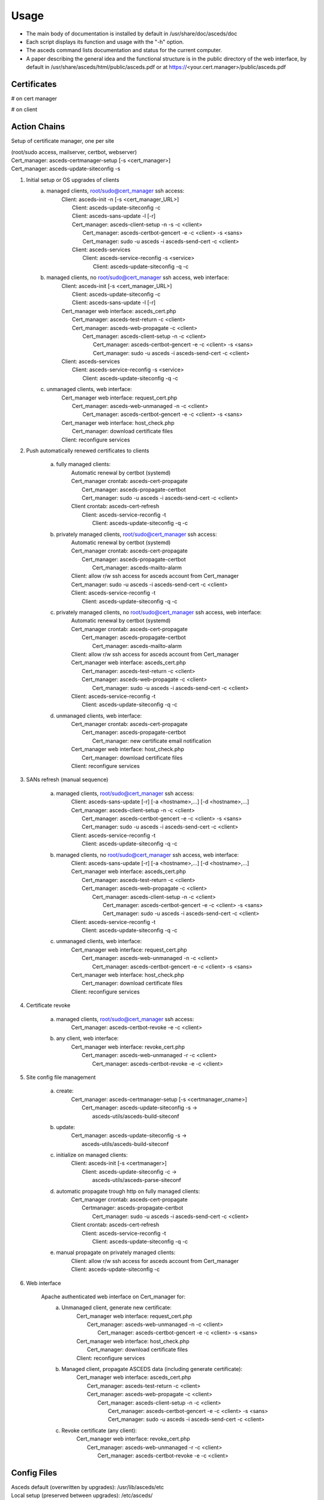 Usage
=====

* The main body of documentation is installed by default in 
  /usr/share/doc/asceds/doc

* Each script displays its function and usage with the "-h" option.
* The asceds command lists documentation and status for the current computer.
* A paper describing the general idea and the functional structure is in
  the public directory of the web interface, by default in
  /usr/share/asceds/html/public/asceds.pdf
  or at https://<your.cert.manager>/public/asceds.pdf


Certificates
------------

# on cert manager

.. code-block:: console
   /etc/letsencrypt/live/${DOMAIN_NAME}/ --> /etc/asceds/home/${DOMAIN_NAME}/
       for unmanaged clients --> /usr/share/asceds/cert/keys/${ASCEDS_CERT_ID}/
   privkey.pem   : the private key for the certificate
   fullchain.pem : the certificate chain used in most server software
   cert.pem      : certificate alone

# on client

.. code-block:: console
   privkey.pem --> PRVKEY=/etc/ssl/private/${CLIENT_DOMAIN_NAME}.key
   chgrp ssl-cert ${PRVKEY}
   chmod o-rwx ${PRVKEY}
   fullchain.pem --> CERTCHAIN=/etc/ssl/certs/${CLIENT_DOMAIN_NAME}.pem
   chmod a+r ${CERTCHAIN}

Action Chains
------------

Setup of certificate manager, one per site 

| (root/sudo access, mailserver, certbot, webserver)
| Cert_manager: asceds-certmanager-setup [-s <cert_manager>]
| Cert_manager: asceds-update-siteconfig -s


1. Initial setup or OS upgrades of clients
    a. managed clients, root/sudo@cert_manager ssh access:
        |    Client: asceds-init -n [-s <cert_manager_URL>]
        |        Client: asceds-update-siteconfig -c
        |        Client: asceds-sans-update -l [-r]
        |        Cert_manager: asceds-client-setup -n -s -c <client>
        |            Cert_manager: asceds-certbot-gencert -e -c <client> -s <sans>
        |            Cert_manager: sudo -u asceds -i asceds-send-cert -c <client>
        |        Client: asceds-services
        |            Client: asceds-service-reconfig -s <service>
        |                Client: asceds-update-siteconfig -q -c

    b. managed clients, no root/sudo@cert_manager ssh access, web interface:
        |    Client: asceds-init [-s <cert_manager_URL>]
        |         Client: asceds-update-siteconfig -c
        |         Client: asceds-sans-update -l [-r]
        |    Cert_manager web interface: asceds_cert.php
        |         Cert_manager: asceds-test-return -c <client>
        |         Cert_manager: asceds-web-propagate -c <client> 
        |             Cert_manager: asceds-client-setup -n -c <client>
        |                 Cert_manager: asceds-certbot-gencert -e -c <client> -s <sans>
        |                 Cert_manager: sudo -u asceds -i asceds-send-cert -c <client>
        |    Client: asceds-services
        |        Client: asceds-service-reconfig -s <service>
        |                Client: asceds-update-siteconfig -q -c

    c. unmanaged clients, web interface:
        |    Cert_manager web interface: request_cert.php
        |        Cert_manager: asceds-web-unmanaged -n -c <client>
        |            Cert_manager: asceds-certbot-gencert -e -c <client> -s <sans>
        |    Cert_manager web interface: host_check.php
        |        Cert_manager: download certificate files
        |    Client: reconfigure services

2. Push automatically renewed certificates to clients

    a. fully managed clients:
        |    Automatic renewal by certbot (systemd)
        |    Cert_manager crontab: asceds-cert-propagate 
        |        Cert_manager: asceds-propagate-certbot 
        |        Cert_manager: sudo -u asceds -i asceds-send-cert -c <client>
        |    Client crontab: asceds-cert-refresh 
        |        Client: asceds-service-reconfig -t
        |            Client: asceds-update-siteconfig -q -c

    b. privately managed clients, root/sudo@cert_manager ssh access:
        |   Automatic renewal by certbot (systemd)
        |   Cert_manager crontab: asceds-cert-propagate
        |       Cert_manager: asceds-propagate-certbot 
        |           Cert_manager: asceds-mailto-alarm
        |   Client: allow r/w ssh access for asceds account from Cert_manager
        |   Cert_manager: sudo -u asceds -i asceds-send-cert -c <client>
        |   Client: asceds-service-reconfig -t
        |       Client: asceds-update-siteconfig -q -c

    c. privately managed clients, no root/sudo@cert_manager ssh access, web interface:
        |    Automatic renewal by certbot (systemd)
        |    Cert_manager crontab: asceds-cert-propagate
        |        Cert_manager: asceds-propagate-certbot 
        |            Cert_manager: asceds-mailto-alarm
        |    Client: allow r/w ssh access for asceds account from Cert_manager
        |    Cert_manager web interface: asceds_cert.php
        |        Cert_manager: asceds-test-return -c <client>
        |        Cert_manager: asceds-web-propagate -c <client> 
        |            Cert_manager: sudo -u asceds -i asceds-send-cert -c <client>
        |    Client: asceds-service-reconfig -t
        |        Client: asceds-update-siteconfig -q -c

    d. unmanaged clients, web interface:
        |    Cert_manager crontab: asceds-cert-propagate
        |        Cert_manager: asceds-propagate-certbot 
        |            Cert_manager: new certificate email notification
        |    Cert_manager web interface: host_check.php
        |        Cert_manager: download certificate files
        |    Client: reconfigure services

3. SANs refresh (manual sequence)

    a. managed clients, root/sudo@cert_manager ssh access:
        |    Client: asceds-sans-update [-r] [-a <hostname>,...]  [-d <hostname>,...]
        |    Cert_manager: asceds-client-setup -n -c <client>
        |        Cert_manager: asceds-certbot-gencert -e -c <client> -s <sans>
        |        Cert_manager: sudo -u asceds -i asceds-send-cert -c <client>
        |    Client: asceds-service-reconfig -t
        |        Client: asceds-update-siteconfig -q -c

    b. managed clients, no root/sudo@cert_manager ssh access, web interface:
        |    Client: asceds-sans-update [-r] [-a <hostname>,...]  [-d <hostname>,...]
        |    Cert_manager web interface: asceds_cert.php
        |        Cert_manager: asceds-test-return -c <client>
        |        Cert_manager: asceds-web-propagate -c <client>
        |            Cert_manager: asceds-client-setup -n -c <client>
        |                Cert_manager: asceds-certbot-gencert -e -c <client> -s <sans>
        |                Cert_manager: sudo -u asceds -i asceds-send-cert -c <client>
        |    Client: asceds-service-reconfig -t
        |        Client: asceds-update-siteconfig -q -c

    c. unmanaged clients, web interface:
        |    Cert_manager web interface: request_cert.php
        |        Cert_manager: asceds-web-unmanaged -n -c <client>
        |            Cert_manager: asceds-certbot-gencert -e -c <client> -s <sans>
        |    Cert_manager web interface: host_check.php
        |        Cert_manager: download certificate files
        |    Client: reconfigure services

4. Certificate revoke

    a. managed clients, root/sudo@cert_manager ssh access:
        |    Cert_manager: asceds-certbot-revoke -e -c <client>

    b. any client, web interface:
        |    Cert_manager web interface: revoke_cert.php
        |        Cert_manager: asceds-web-unmanaged -r -c <client>
        |            Cert_manager: asceds-certbot-revoke -e -c <client>

5. Site config file management

    a. create: 
        |    Cert_manager: asceds-certmanager-setup [-s <certmanager_cname>]
        |        Cert_manager: asceds-update-siteconfig -s -> 
        |                        asceds-utils/asceds-build-siteconf

    b. update:
        |    Cert_manager: asceds-update-siteconfig -s -> 
        |                    asceds-utils/asceds-build-siteconf

    c. initialize on managed clients:
        |    Client: asceds-init [-s <certmanager>]
        |        Client: asceds-update-siteconfig -c ->
        |                    asceds-utils/asceds-parse-siteconf

    d. automatic propagate trough http on fully managed clients:
        |    Cert_manager crontab: asceds-cert-propagate
        |        Certmanager: asceds-propagate-certbot
        |            Cert_manager: sudo -u asceds -i asceds-send-cert -c <client>
        |    Client crontab: asceds-cert-refresh 
        |        Client: asceds-service-reconfig -t
        |            Client: asceds-update-siteconfig -q -c

    e. manual propagate on privately managed clients:
        |    Client: allow r/w ssh access for asceds account from Cert_manager
        |    Client: asceds-update-siteconfig -c

6. Web interface

    Apache authenticated web interface on Cert_manager for:
        a. Unmanaged client, generate new certificate:
            |    Cert_manager web interface: request_cert.php
            |        Cert_manager: asceds-web-unmanaged -n -c <client>
            |            Cert_manager: asceds-certbot-gencert -e -c <client> -s <sans>
            |    Cert_manager web interface: host_check.php
            |        Cert_manager: download certificate files
            |    Client: reconfigure services

        b. Managed client, propagate ASCEDS data (including generate certificate):
            |    Cert_manager web interface: asceds_cert.php
            |        Cert_manager: asceds-test-return -c <client>
            |        Cert_manager: asceds-web-propagate -c <client>
            |            Cert_manager: asceds-client-setup -n -c <client>
            |                Cert_manager: asceds-certbot-gencert -e -c <client> -s <sans>
            |                Cert_manager: sudo -u asceds -i asceds-send-cert -c <client>

        c. Revoke certificate (any client):
            |    Cert_manager web interface: revoke_cert.php
            |        Cert_manager: asceds-web-unmanaged -r -c <client>
            |            Cert_manager: asceds-certbot-revoke -e -c <client>

Config Files
------------

| Asceds default (overwritten by upgrades): /usr/lib/asceds/etc
| Local setup (preserved between upgrades): /etc/asceds/

Executed in the following order:
| local --> variables for asceds setup on the local computer 
| site --> config variables common to the site, distributed by the certificate manager
| hostconf --> config variables describing the host OS and services
| certbot --> config variables for certbot management

First all the default config files are sourced, then the local setup to overwrite the default values.

| Scripts set sourcing order in ${ASCEDSCONF.
| Refreshing is done through asceds-utils/asceds-source-etcconf


**asceds-site.conf**::

  # alarm email address
  ALARM=""
  # certificate manager hostname 
  ASCEDSCRTMGR=""
  # wget -> for self signed certificates on the certificate manager,
  # add '--no-check-certificate' to wget 
  WGET='/usr/bin/wget'
  # asceds ssh public key
  ASCEDSSSHPUBKEY=''
  # list of encryption algorithms (rsa,ecc)
  ASCEDSENCLIST="rsa"



Cron Jobs
------------

**certificate manager**
    asceds-cert-propagate
       asceds-propagate-certbot -q
          check if new key/cert
          copy in ~asceds/<client>/
          asceds-send-cert -q -c <client>
    asceds-web-actions
       asceds-web-unmanaged -q -n -c <client> --> newcert
       asceds-web-unmanaged -q -r -c <client> --> revoke
       asceds-web-propagate -q -c <client>   --> generate and propagate

**client**
    asceds-cert-refresh
       asceds-service-reconfig -q -t
          check if service reconfig trigger ~asceds/.asceds-reconf
          asceds-service-reconfig
          ${RM} ~asceds/.asceds-reconf


EMAIL
------------

Email capabilities (mailutils+postfix) are required for 
certificate managers and optional for clients.

Email ALARM (lib/asceds-utils: asceds-mailto-alarm):

If ${ALARM} is empty, no email will be sent.
Email messages are sent to the ALARM address (admin or ticketing system)

| If:
a. expired cert 
      cert_manager: asceds-propagate-certbot --> asceds-expiration-test
      local:        asceds-service-reconfig  --> asceds-expiration-test              
b. systems with noreturn policy (ro like pi-kvm) --> asceds-propagate-certbot
c. certs cannot be moved (network or ssh access problems) --> asceds-send-cert 
d. TBI (not sure if needed) if errors --> create digest

Email messages are sent to the requestor (all from the certificate manager):
   * NO_ASCEDS in cert.conf file
   * REQUESTED_BY in web request file

| If:
a. revoked certificate for unmanaged client
       asceds-web-unmanaged -r --> if running the queue (not with -c)
b. generate/renew certificate for unmanaged client
       asceds-web-unmanaged -n --> if running the queue (not with -c)
c. certificate was automatically renewed ny certbot for unmanaged client
       asceds-propagate-certbot --> for unmanaged clients
d. certificate was generated/renewed through the website request 
   for managed client
       asceds-web-propagate --> if running the queue (not with -c)
       
       
Scripts
------------

asceds::

  status/info and general description
  (interactive only), runs as root/sudo, ${ASCEDSBINDIR}/
  asceds [-h] [-d] [-l] [-c] [-m <string>] [-t <type>] [-u <username>]
  Shows a summary of current status of certificate files and managed services
  -h --> display usage and exit
  -d --> describes in detail asceds utilities and usage
  -l --> shows summary of warnings/errors from log files
  -c --> show details about clients
  -m <string> --> name or SANs of the client matches <string> (no regexp)
  -t <type> -> type of the client matches type (unman*, pman*, fman*)
  -u <username> --> lists unmanaged clients requested by web <username>;
                works only with "-t unman"
  -m and -t work only with -c, otherwise they are ignored

asceds-authorized-domains::


  manages domains which are authorized by the CA to get certificates
  using this server's EABKID/EABHMACKEY
  asceds-authorized-domains [-h] [-a <domainname>,...] [-d <domainname>,...]
  -a <domainname>[,<domainname>,...] adds comma separated domain names
  -d <domainname>[,<domainname>,...] deletes comma separated domain names
  If no argument, displays current configuration and goes into interactive mode;
  Deletes domain names from ${ASCEDSETCDIR}/asceds-certbot.conf
    ${ASCEDSWEBDIR}/etc/users.php and ${ASCEDSWEBDIR}/html/public/.htaccess.
    Deletes clients containing the removed domains from certbot and from 
    asceds on the cert manager; do not revoke the existing certificates.
  Adds domain names to ${ASCEDSETCDIR}/asceds-certbot.conf
    ${ASCEDSWEBDIR}/etc/users.php and ${ASCEDSWEBDIR}/html/public/.htaccess. 

asceds-certmanager-setup::

  setup the certificate manager
  (interactive only), runs as root/sudo, ${ASCEDSCBDIR}/
  asceds-certmanager-setup [-h] [-s <certmanager>]
  -h --> display usage and exit
  -s <certmanager> --> FQDN of the certificate manager (if different from hostname)
  Checks/fixes network configuration including hosts, postfix, openssl.cnf.
  Checks for certbot; if not found, offer self signed certbot (for test sites)
    or requests certbot install.
  Checks for mailer; if not found, requests mailer install.
  Collects certbot credentials and authorized domains in asceds-certbot.conf.
  Creates asceds user ssh keys and the local authorized_keys.
  Creates/updates the site config file asceds-site.conf.
  Creates symlinks to certobot-related ASCEDS scripts.
  Sets cron asceds-cert-propagate for driving asceds-propagate-certbot 
    to push renewed cert files to ~asceds/<client> and propagate
    them to managed clients through asceds-send-cert.
  Web interface setup:
    Gets info: organization name, website url, request execution methods;
    Customizes config.php and asceds.php;
    Copies and reconfigs asceds-site-apache2.conf;
    Initializes request log file;
    Builds directory structure for the website;
    Creates symlink to make site config file available by wget to clients;
    Creates ssh keys for root requests by ssh;
    Sets asceds-web-actions crontab for running the request queues generated 
        by the web interface.

asceds-client-setup::

  gets client parameters, generates new certificate, copies files to the client;
  to be run on the cert manager as root/sudo through asceds-init on the client;
  (interactive only), runs as root/sudo, ${ASCEDSBINDIR}/
  asceds-client-setup [-h] [-n] [-s] [-q] -c <client_name>
  -h --> display usage and exit
  -c <client_name> --> client to be setup; print usage if missing
  -q --> no question asked; sends output to the logs
  -n --> generate new certificate
  -s --> clean old keys of the client in ~asceds/.ssh/known_hosts
  Scp client's cert.conf to ${ASCEDSHOMEDIR}/${DOMAIN_NAME}_cert.conf
  Validity checks
    DOMAIN_NAME --> CLIENT_DOMAIN_NAME
    SANS_LIST --> CLIENT_SANS_LIST
  Generates new certificate if required: asceds-certbot-gencert
  Creates flag for transferring the certificates .newcerts
  Transfers cert back: asceds-send-cert -c <client_name>

asceds-init::

  initializes certificate client
  (interactive only), runs as root/sudo, ${ASCEDSBINDIR}/
  asceds-init [-h] [-n] [-r] [-f] [-s <certmanager>]
  -h --> display usage and exit
  -n --> generate new certificate
  -r --> set noreturn policy, client is read-only
  -f --> site using self signed certificates 
  -s <certmanager> --> the site certificate manager
  Checks/fixes network configuration including hosts, postfix, openssl.cnf.
  Builds certificate manager URL:
    if no cert manager is mentioned in the command line, ask for it;
  Retrieves the site config file from the certificate manager,
    parse and create {ASCEDSETCDIR}/asceds-site.conf.
  Sets the certificate encoding in {ASCEDSETCDIR}/asceds-hostconf.conf.
  Generates certificate configuration in cert.conf.
  Copies logrotate asceds config file.
  Creates renewal crontab: asceds-cert-refresh
  Work done on root/sudo@certmanager if access available, 
        otherwise prints instructions and exits:
    Runs setup script: asceds-client-setup [-n] -s -c ${CLIENT_DOMAIN_NAME}
  Selects and configures services which depend on certificates and 
        have reconfig scripts: asceds-services
  Removes the reconf trigger ${ASCEDSHOMEDIR}/.asceds-reconf

asceds-sans-update::

  change SAN values, recreate certificate, reconfigure services
  (interactive only), runs as root/sudo, ${ASCEDSBINDIR}/
  asceds-sans-update [-h] [-l] [-r] [-a <hostname>,...] [-d <hostname>,...]
  -h --> display usage and exit
  -r --> set noreturn policy if client is read-only
  -l --> local mode (appropriate for asceds-init)
  -a <hostname>[,<hostname>,...] adds comma separated SAN values
  -d <hostname>[,<hostname>,...] deletes comma separated SAN values
  Refresh cert.conf according to the current version of asceds;
  If no -a/-d, displays current configuration and goes into interactive mode;
  Deletes SAN values from /etc/hosts, /etc/postfix/main.cf, openssl.cnf
  Checks DNS records of SANs to be added; configures with the host IP address
  Adds SAN values to /etc/hosts, /etc/postfix/main.cf, openssl.cnf
  Refreshes ~asceds/cert.conf
  Provides instructions to manually complete the action.

asceds-send-cert::

  copies new site config and certificate files to the clients;
  it does not check for the type of client, attepts transfer anyway.
  (interactive + script), runs as asceds, ${ASCEDSBINDIR}/
  used by asceds-init, also when certificates are generated
  (renewal, add-sans, del-sans)
  asceds-send-cert [-h] [-q] -c <client_name>
  -h --> display usage and exit
  -q --> no question asked; sends output to the logs in ${ASCEDSLOGDIR}/
  -c <client_name> --> transfer the certificate files to client_name
  Checks for a new site config file (flagged by <client_name>:.newsiteconf).
  SCP the new site config file to asceds@<client_name>:.
  Removes the trigger for uploading the site config file.
  Sets the trigger for site config file update <client_name>:.site-reconf.
  Checks if new certificate files exist (flagged by <client_name>:.newcerts).
  SCP the new certificate files to asceds@<client_name>:certs/.
  Removes the trigger for uploading new certificate files.
  Sets the trigger for service reconfiguration <client_name>:.asceds-reconf.
  If the client is unreachable, sets a flag ~asceds/down/<client_name> and
    emails to ALARM; if client is reachable and the flag exists, removes it.

asceds-service-reconfig::

  updates the site config file if needed,
  copies cert filess to the right locations and restarts services using them
  (interactive + script), runs as root/sudo, ${ASCEDSBINDIR}/
  needs to be run by trigger every time the cert files are changing
      cron job <-- ~asceds/.asceds-reconf
  (init, renewal, add-sans, del-sans)
  asceds-service-reconfig [-q] [-t] [-h] [-s <service>]
  -q --> no question asked; sends output to the logs in ${ASCEDSLOGDIR}/
  -t --> reconfigure services only if trigger file .asceds-reconf exists
  -s service --> reconfigures the <service> only (one service);
                in cron mode, -s options are ignored
  -h --> display usage and exit
  Updates the site config file using the trigger ${ASCEDSHOMEDIR}/.site-reconf;
  Checks if the available certificate is not stale 
    (expired or expiring in the next 5 days);
    if the certificate is stale, refreshes the site configuration file 
    to allow pushing new certificate files which are blocked when 
    the asceds ssh keys change on the certificate manager;
    if it is almost expired, send message to ALARM;
  Reads parameters (CLIENT_DOMAIN_NAME, CLIENT_SANS_LIST) <-- ~asceds/cert.conf;
  Copies cert/key from ~asceds/certs/ --> /etc/ssl ; fix permissions;
  Reconfigures/restarts services through ${ASCEDSSERVCONF}/*.sh ;
      to avoid sourcing: rename so it doesn't match *.sh;
      available service templates: ${ASCEDSSERVDIR}/*.sh.proto;
  Removes the reconfig trigger file ${ASCEDSHOMEDIR}/.asceds-reconf

asceds-services::

  configure services handled by ASCEDS
  (interactive only), runs as root/sudo, ${ASCEDSBINDIR}/
  asceds-services [-h] [-a <service>] [-d <service>]
  -h --> display usage and exit
  -d <service> --> deactivate one service (before activating)
                  multiple [-d <service>] are allowed
  -a <service> --> activate or refresh one service, 
                  multiple [-a <service>] are allowed,
                  each activated service is reconfigured through 
                        asceds-service-reconfig -q -s <service>   
  Shows available services to be updated by
        scripts in ${ASCEDSSERVDIR}/*.sh.proto;
  Shows activated service update scripts;
  Shows which local scripts (if any) are different from templates;
  Shows which local scripts (if any) have no template;
  Deactives local .sh scripts in ${ASCEDSSERVCONF}/, keeping a backup;
  Activates local .sh scripts in ${ASCEDSSERVCONF}/ starting from templates; 
  With no argument, offers a simple interface to activate/deactivate services
        by typing in a space separated list.
  To refresh a local script from template, both deactivate and activate it.

asceds-update-siteconfig::

  Configures/updates site config file ${ASCEDSETCDIR}/asceds-site.conf
  (interactive + script(on client only)), runs as root/sudo, ${ASCEDSBINDIR}/
  asceds-update-siteconfig [-h] [-q] [-s] [-c]
  -h --> display usage and exit
  -q --> no question asked; sends output to the logs in ${ASCEDSLOGDIR}/
  -s --> create/update the site config file on the certificate manager
  -c --> reconfigure client (-s and -c are mutually exclusive)
  On the certificate manager:
    Creates/updates the site config file ${ASCEDSETCDIR}/asceds-site.conf.
      Allows ASCEDSCRTMGR change only if ran from asceds-certmanager-setup.
      If certificate manager name is a CNAME (not fqdn of localhost): 
        checks if it resolves to the same IP address;
        adds it to hosts, postfix, openssl.cnf.
    Refreshes symlink to make site config file available by wget to clients.
    Copies the new site config file into ${ASCEDSHOMEDIR}/<managed_client>/ and
      adds .newsiteconf trigger to all managed clients except cert manager itself.
    On the cert manager, copies the new site config file into ${ASCEDSHOMEDIR}/.
  On the client (no prompts in quiet mode):
    Certificate manager URL priority: ${ASCEDSALTCRTMGR}, ${ASCEDSCRTMGR}, input.
    Retrieves the site config file from the certificate manager URL
      to ${ASCEDSHOMEDIR}/asceds-site.conf.
    Parses and creates ${ASCEDSETCDIR}/asceds-site.conf.
    Uses the site ssh public key to create/update authorized_keys.

asceds-web-user::

  Adds/removes/reconfigures web users
  asceds-web-user [-h] [-l] 
                  [-p] [-a <username>] [-d <username>] 
                  [-e] [-c] [-x] [-m <username>]
  -h --> display usage and exit
  l --> list current users and their domains, then exit 
  -p --> use simple auth password file ${ASCEDSWEBDIR}/html/cert/.htpasswd
  -a <username> --> adds username to the website;
  -d <username> --> deletes user from the website;
  -m <username> --> modifies (if -e, -c, or -x present) or deletes/re-adds user;
  -e --> modifies email address (works with -m);
  -c --> modifies authorized domains (works with -m);
  -x --> modifies simple auth password (works with -m if .htpasswd exists); 
  Options -a/-d/-m are mutually exclusive.
  Wildcard ALL gives user authority over all available domains.
  Sets/removes list of authorized domains in ${ASCEDSWEBDIR}/etc/users.php
  Sets/removes user password for simple auth in ${ASCEDSWEBDIR}/html/cert/.htpasswd
    (if it exists or -p)
  If file ${ASCEDSWEBDIR}/html/cert/.htpasswd exists, -p is forced.
  <Username> must be valid email address used for sending notifications,
    or a mail alias is set.
  User deletion is allowed only if no unmanaged clients are recorded to the user.


asceds-certbot-gencert::

  generates new cert files using certbot
  (interactive + script), runs as root/sudo, ${ASCEDSCBDIR}/
  asceds-certbot-gencert [-h] [-e] [-d] [-q] -c <client_name> [-s <SAN1>,<SAN2>,...]
  Generates new cert files using certbot. Options:
  -h --> display usage and exit
  -e --> execute the certbot command (just echo the command by default)
  -q --> no question asked; sends output to the logs in ${ASCEDSLOGDIR}/
  -d --> dry-run (off by default)
  -c <client_name> --> name of the computer requesting a certificate
  -s <SAN1>,... --> comma-separated alternate names of the computer requesting 
                    a certificate not including domain_name
  Figures out certbot's options based on the command line input.
  Checks if cert manager is authorized to generate requested certificates
    by matching hostname and SANs with the authorized domains.
  Generates new certificates using certbot
    Certs/key are generated by certbot and go in /etc/letsencrypt/live/<cert_name>/;
    Checks if a fresh certificate was generated.
    Certs/key are copied to ${ASCEDSHOMEDIR}/<client_name>/ and chown asceds:asceds;
    If client is unmanaged, copies the cert files in the web dir and chown ${ASCEDSWEBUSER}.

asceds-certbot-revoke::

  revoke certs
  (interactive + script), runs as root/sudo, ${ASCEDSCBDIR}/
  asceds-certbot-revoke [-h] [-e] [-q] [-d] -c <client_name>
  -h --> display usage and exit
  -q --> no question asked; sends output to the logs in ${ASCEDSLOGDIR}/
  -c <client_name> --> cert for <client_name> will be revoked (one per use)
  -e --> execute certbot revoke (just echo the command by default)
  -d --> delete the client from asceds and certbot; do not revoke certificate

  Checks if certbot is installed and certificate files exist.
  Displays status of the client and of the certificate files.
  Checks if cert manager is authorized to revoke requested certificate.
  Displays certbot command to be executed, or it executes it (if -e).
  If -e or -d:
    Removes any certificate files from ~asceds/<client_name>/
        and /etc/letsencrypt/*/client_name>/*
    If client is unmanaged, removes the cert files from the web dir.


asceds-propagate-certbot::

  detect and propagate new certificates based on automatic renewals by certbot
  (script by cron, interactive), runs as root/sudo, ${ASCEDSCBDIR}/
  asceds-propagate-certbot [-h] [-q] [-l] [-r] [-c <client>]
  -h --> display usage and exit
  -q --> no question asked; sends output to the logs in ${ASCEDSLOGDIR}/
  -l --> keep the certificate local, don't trigger asceds-send-cert
  -r --> ignore noreturn policy and try to send the certificate
        (mutually exclusive with -l; needs -c)
  -c <client> --> propagate only for <client> 
  Looks for renewed certs;
  Copies renewd certs to ~asceds/<client>/; chown asceds:asceds
  If client is unmanaged:
    Copies the cert files in the web dir for download.
    Sends email to requestor for downloading the renewed cert files.
  If client is managed:
    Creates transfer cert flag ~asceds/<client>/.newcerts.
    If fully managed client and no -l option, 
        or if privately managed client with -r option:
          Sends cert files to the client through asceds-send-cert.
    If privately managed client, sends email to ALARM announcing new cert.
  Tries to re-send cert files to fully managed clients if .newcerts is present.


asceds-test-return::

  Tests read/write scp access to asceds@client
  (called by asceds_cert.php), ${ASCEDSHOME}/website/
  asceds-test-return [-h] -c <client_name>
  -h --> display usage and exit
  -c <client_name> --> client name to test 
  Outputs: success = read/write successful 
          readonly = read-only access 
          noaccess = no ssh access at all

asceds-web-unmanaged::

  Performs actions requested through the web interface for unmanaged clients
  (request_cert.php, revoke_cert.php, cron script asceds-web-actions), 
  ${ASCEDSHOME}/website/ 
  asceds-web-unmanaged [-h] [-q] [-n] [-r] [-c <client_name>]
  -h --> display usage and exit
  -q --> no question asked; sends output to the logs in ${ASCEDSLOGDIR}/
  -n --> new certificate actions only
  -r --> revoke actions only
  -c <client_name> --> act only for <client_name>
  If both types of requests (new certificate and revoke) are found,
  revoke requests are performed first.
  Revoke: requests in ${ASCEDSWEBDIR}/cert_queue/*.rev:
    read .rev file;
    log: date Web user <username> revoked certificate for <hostname>;
    asceds-certbot-revoke -q -e -c <hostname>;
    remove .rev file;
  Newcert: requests in ${ASCEDSWEBDIR}/cert_queue/*.cert:
    read .cert file;
    create/adjust ~asceds/<hostname>_cert.conf;
          populate populate ASCEDS_CERT_ID if empty;
    log: date Web user <username> requested certificate for <hostname>
          with SANs <sans>, client type changed to: <ack>;
    asceds-certbot-gencert -e -q -c <hostname> -s <sans>;
    remove .cert file.

asceds-web-propagate::

  Propagates ASCEDS data requested through the web interface for managed clients
  (asceds_cert.php, cron script asceds-web-actions), ${ASCEDSHOME}/website/
  asceds-web-propagate [-h] [-q] [-c <client>]
  -h --> display usage and exit
  -q --> no question asked; sends output to the logs in ${ASCEDSLOGDIR}/
  -c <client> --> propagate only <client> 
  Propagate: requests in ${ASCEDSWEBDIR}/cert_queue/*.asceds
  If run the queue (by cron), sends notification by email to requestors.
  If cert.conf exists and ASCEDS_CERT_ID not empty, 
    removes web certificate files.
  If ~asceds/<hostname>/.newcerts is present, just sends the certificate files
    through asceds-send-cert -c <client> (for atomic operation); 
  Else, performs a full setup (generates new certificate and sends it)
    through asceds-client-setup -n -c  <client>.
  Removes request file.

*-head::

  Header stub for scripts in the directory:
  * save the arguments
  * set default locations for config files
  * load default config files as requested: local site hostconfig certbot
  * load customized config files as requested: local site hostconfig certbot
  * load libraries as requested
  * echo greetings
  * check if logging is possible
  * normalize format of the arguments

Triggers
------------

Transfer cert files flag::

  asceds@<certmanager>:~asceds/<hostname>/.newcerts
  * signals when new cert files are copied from /etc/letsencrypt/live/<hostname>/
    into ~asceds/<hostname>/ for managed clients.
  * created by: asceds-propagate-certbot, asceds-certbot-gencert.
  * deleted by: asceds-send-cert if the transfer was successful.
  * used by: asceds-propagate-certbot to send certificates to clients;
            asceds-web-propagate: to decide if a new certificate is generated;
                it allows the web interface to propagate automatic renewals or
                to generate and propagate new certificates for managed clients. 

Reconfigure service flag::

  asceds@<client>:~asceds/.asceds-reconf
  * signals when new cert files were copied successfully from <certmanager>
    and the services need to be reconfigured with the new certificates.
  * created by: asceds-send-cert if the transfer was successful.
  * deleted by: asceds-init, asceds-service-reconfig with no -s option.
  * used by: asceds-service-reconfig to reconfigure services.

New site config file flag::

  asceds@<certmanager>:~asceds/<hostname>/.newsiteconf
  * signals when the site config file ${ASCEDSETCDIR}/asceds-site.conf
    was reconfigured and ready to be pushed to managed clients.
  * created by: asceds-update-siteconfig -s 
                asceds-certmanager-setup (indirectly)
                asceds-propagate-certbot
                asceds-certbot-gencert
  * deleted by: asceds-send-cert if the transfer was successful.
  * used by: asceds-propagate-certbot to send site config files to clients;
            asceds-web-propagate when/if sending new cert files.

Update site config file flag::

  asceds@<client>:~asceds/.site-reconf
  * signals when a new site config file was pushed by the certificate manager,
    parse it, and refresh the client ${ASCEDSETCDIR}/asceds-site.conf
  * created by: asceds-send-cert if the client was reachable.
  * deleted by: asceds-service-reconfig
  * used by: asceds-service-reconfig to update the site config file on clients.


Client Type Change
------------
What happens during client type transformations:
client types have sense only if the web interface is used;
otherwise only managed clients can be handled;
so client type conversion should happen as close as possible 
to the web code.

revoke:
  managed -> unmanaged: all certificate files are deleted
     asceds-web-unmanaged -r -> asceds-certbot-revoke
  unmanaged -> managed: all certificate files are deleted
     asceds-web-unmanaged -r -> asceds-certbot-revoke

generate (for unmanaged):
  managed -> unmanaged: request_cert.php -> 
     asceds-web-unmanaged -n -> populate ASCEDS_CERT_ID if empty

propagate (for managed):
  unmanaged -> managed: asceds_cert.php -> 
     asceds-web-propagate -> removes web certificate files if
                             ASCEDS_CERT_ID not empty


Default Directories
-------------------

|  ASCEDSHOME="/usr/lib/asceds"
|  ASCEDSWEBDIR="/usr/share/asceds"
|  ASCEDSETCDIR="/etc/asceds"
|  ASCEDSDOCDIR="/usr/share/doc/asceds/doc"
|  ASCEDSLOGDIR="/var/log/asceds"
|  ASCEDSWEBHISTFILE="${ASCEDSLOGDIR}/request.history"
|  ASCEDSHOMEDIR="${ASCEDSETCDIR}/home"
|  ASCEDSBINDIR="${ASCEDSHOME}/bin"
|  ASCEDSCONFDIR="${ASCEDSHOME}/etc"
|  ASCEDSLIBDIR="${ASCEDSHOME}/lib"
|  ASCEDSCBDIR="${ASCEDSHOME}/certbot"
|  website shell scripts="${ASCEDSHOME}/website"
|  ASCEDSSERVDIR="${ASCEDSHOME}/bin/service.d"
|  ASCEDSSERVCONF="${ASCEDSETCDIR}/service.d"


API Configuration
-----------------

**/etc/asceds/home/cert.conf**::

   # don't return certificate to client?
   # empty for fully managed clients, non-empty otherwise
   NO_RETURN=''

   # fqdn name on the certificate
   CLIENT_DOMAIN_NAME=qwes.math.cmu.edu

   # SANS list of the certificate
   CLIENT_SANS_LIST=nero.math.cmu.edu,smtp.math.cmu.edu,webmail.math.cmu.edu,sattva.math.cmu.edu

   # certificate id 
   # empty for managed clients, non-empty for unmanaged clients
   ASCEDS_CERT_ID=''

   # should contain the email address or user name of the requestor for notifications
   # empty for managed clients, non-empty for unmanaged clients
   NO_ASCEDS=''

   # client platform
   # for managed clients it should be linux (for now)
   # for unmanaged clients: unknown
   CLIENT_PLATFORM='linux'

   # client certificate encoding
   # thos should be rsa (default) or ecc
   CLIENT_ENC='rsa'

